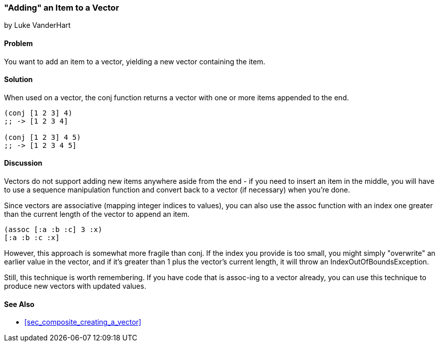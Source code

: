 [[sec_adding_to_a_vector]]
=== "Adding" an Item to a Vector
[role="byline"]
by Luke VanderHart

==== Problem

You want to add an item to a vector, yielding a new vector containing
the item.

==== Solution

When used on a vector, the +conj+ function returns a vector with one
or more items appended to the end.

[source,clojure]
----
(conj [1 2 3] 4)
;; -> [1 2 3 4]

(conj [1 2 3] 4 5)
;; -> [1 2 3 4 5]
----

==== Discussion

Vectors do not support adding new items anywhere aside from the end -
if you need to insert an item in the middle, you will have to use a
sequence manipulation function and convert back to a vector (if
necessary) when you're done.

Since vectors are associative (mapping integer indices to values), you
can also use the +assoc+ function with an index one greater than the
current length of the vector to append an item.

[source,clojure]
----
(assoc [:a :b :c] 3 :x)
[:a :b :c :x]
----

However, this approach is somewhat more fragile than +conj+. If the
index you provide is too small, you might simply "overwrite" an
earlier value in the vector, and if it's greater than 1 plus the
vector's current length, it will throw an +IndexOutOfBoundsException+.

Still, this technique is worth remembering. If you have code that is
+assoc+-ing to a vector already, you can use this technique to produce
new vectors with updated values.

==== See Also

* <<sec_composite_creating_a_vector>>
